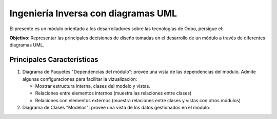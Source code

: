Ingeniería Inversa con diagramas UML
====================================

El presente es un módulo orientado a los desarrolladores sobre las tecnologías de Odoo, persigue el:

**Objetivo**: Representar las principales decisiones de diseño tomadas en el desarrollo de un módulo a través de
diferentes diagramas UML.

Principales Características
---------------------------

#.  Diagrama de Paquetes "Dependencias del módulo": provee una vista de las dependencias del módulo. Admite algunas
    configuraciones para facilitar la vizualización:

    - Mostrar estructura interna, clases del modelo y vistas.
    - Relaciones entre elementos internos (muestra las relaciones entre clases)
    - Relaciones con elementos externos (muestra relaciones entre clases y vistas con otros módulos)
#.  Diagrama de Clases "Modelos": provee una vista de los datos gestionados en el módulo.
